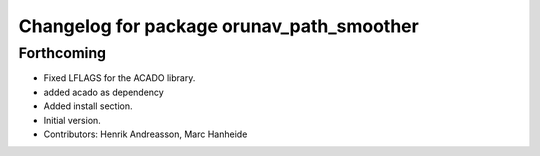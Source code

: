 ^^^^^^^^^^^^^^^^^^^^^^^^^^^^^^^^^^^^^^^^^^
Changelog for package orunav_path_smoother
^^^^^^^^^^^^^^^^^^^^^^^^^^^^^^^^^^^^^^^^^^

Forthcoming
-----------
* Fixed LFLAGS for the ACADO library.
* added acado as dependency
* Added install section.
* Initial version.
* Contributors: Henrik Andreasson, Marc Hanheide
